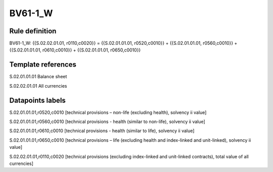 ========
BV61-1_W
========

Rule definition
---------------

BV61-1_W: {{S.02.02.01.01, r0110,c0020}} = {{S.02.01.01.01, r0520,c0010}} + {{S.02.01.01.01, r0560,c0010}} + {{S.02.01.01.01, r0610,c0010}} + {{S.02.01.01.01, r0650,c0010}}


Template references
-------------------

S.02.01.01.01 Balance sheet

S.02.02.01.01 All currencies


Datapoints labels
-----------------

S.02.01.01.01,r0520,c0010 [technical provisions – non-life (excluding health), solvency ii value]

S.02.01.01.01,r0560,c0010 [technical provisions - health (similar to non-life), solvency ii value]

S.02.01.01.01,r0610,c0010 [technical provisions - health (similar to life), solvency ii value]

S.02.01.01.01,r0650,c0010 [technical provisions – life (excluding health and index-linked and unit-linked), solvency ii value]

S.02.02.01.01,r0110,c0020 [technical provisions (excluding index-linked and unit-linked contracts), total value of all currencies]



